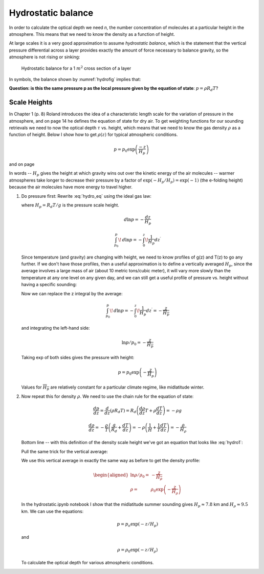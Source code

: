 .. _hydro:

Hydrostatic balance
+++++++++++++++++++

In order to calculate the optical depth we need *n*, the number concentration of molecules at a particular height in the atmosphere.  This means that we need to know the density as a function of height.

At large scales it is a very good approximation to assume
*hydrostatic balance*, which is the statement that the vertical
pressure differential across a layer provides exactly the amount of
force necessary to balance gravity, so the atmosphere is not rising or sinking:

.. figure:: figures/hydrostat.png
   :scale: 50
   :name: hydrofig

   Hydrostatic balance for a 1 :math:`m^2` cross section of a layer

In symbols, the balance shown by :numref:`hydrofig` implies that:

.. math::
   :label: hydro_eq
           
     dp = - \rho g dz

**Question: is this the same pressure p as the local pressure given by
the equation of state**: :math:`p=\rho R_d T`?

Scale Heights
=============

In Chapter 1 (p. 8) Roland introduces the idea of a characteristic
length scale for the variation of pressure in the atmosphere, and on page 14 he defines
the equation of state for dry air.   To get weighting functions for our
sounding retrievals we need to now the optical depth :math:`\tau` vs. height,
which means that we need to know the gas density :math:`\rho` as a function of height.
Below I show how to get :math:`\rho(z)` for typical atmospheric conditions.


.. math:: p = p_0 \exp \left ( \frac{-z}{H_p} \right )

and on page           

In words -- :math:`H_p` gives the height at which gravity wins out over the kinetic energy of the air molecules -- warmer atmospheres take longer to decrease their pressure by a factor of :math:`\exp(-H_p/H_p) = \exp(-1)` (the e-folding height) because the air molecules have more energy to travel higher.          

#. Do pressure first: Rewrite :eq:`hydro_eq` using the ideal gas law:

   .. math::
     :label: hydro1

        dp = - \rho g dz = - \frac{p}{R_d T}  g dz = \frac{p}{H_p}

   where :math:`H_p=R_d T/g` is the pressure scale height.    

        
   .. math::  d\ln p = - \frac{dz }{H_p} 
              
   .. math:: \int_{p_0}^{p}\!\,d \ln p =  - \int_{0 }^{z}\!\frac{1}{H_p} dz^\prime 


   Since  temperature (and gravity) are changing with height, we need to know profiles of g(z) and T(z)
   to go any further.  If we don't have those profiles, then a useful approximation is to define a vertically averaged :math:`H_p`, since
   the average involves a large mass of air (about 10 metric tons/cubic meter), it will vary more slowly than the temperature at any one level on any given day, and we can still get a useful profile of pressure vs. height without having a specific sounding:

   .. math::
      :label: pressavg

      \frac{ 1}{\overline{H_p}} = \overline{ \left ( \frac{1 }{H_p} \right )} = \frac{\int_{0 }^{z}\!\frac{1}{H_p} dz^\prime  }{z-0}


   Now we can replace the z integral by the average:


   .. math:: \int_{p_0}^{p}\!\,d \ln p =  - \int_{0 }^{z}\!\frac{1}{H_p} dz^\prime = -\frac{z}{\overline{H_p}}
      

   and  integrating the left-hand side:

   .. math::    \ln p/p_0 = - \frac{z }{\overline{H_p}}

   Taking exp of both sides gives the pressure with height:
   
   .. math::   p = p_0 \exp \left ( - \frac{z }{\overline H_p} \right )

   Values for :math:`\overline{H_p}` are relatively constant for a particular climate regime, like midlatitude winter.

#. Now repeat this for density :math:`\rho`.  We need to use the chain rule for the equation of state:

   .. math::     \frac{dp }{dz}  = \frac{d }{dz}  (\rho R_d T) = R_d \left ( \frac{d\rho }{dz} T 
                    + \rho \frac{ dT}{dz} \right )  = - \rho g 

   
   .. math::   \frac{d\rho }{dz}  = -\frac{\rho }{T}  \left ( \frac{g }{R_d} + \frac{ dT}{dz} \right ) = - \rho \left ( \frac{1 }{H} +  \frac{1 }{T} \frac{dT }{dz} \right ) = - \frac{\rho}{H_\rho}


   Bottom line -- with this definition of the density scale height we've got an equation that looks like :eq:`hydro1`:
               
   .. math::
      :label: densavg
              
        \frac{d\rho }{\rho} = - \left ( \frac{1 }{H} + 
                         \frac{1 }{T} \frac{dT }{dz} \right ) dz = - \frac{dz }{H_\rho}

   Pull the same trick for the vertical average:

   .. math::
      :label: denstrick


      \frac{ 1}{\overline{H_\rho}} = \overline{ \left ( \frac{1 }{H_\rho} \right )} = \frac{\int_{0 }^{z}\!\frac{1}{H_\rho} dz^\prime  }{z-0}


   We use this vertical average  in exactly the same way as before to
   get the density profile:

   .. math::

      \begin{aligned}
        \ln \rho/\rho_0 =& - \frac{z }{\overline{H_\rho }} \\
        \rho =& \rho_0 \exp \left ( - \frac{z }{\overline H_\rho} \right )\end{aligned}

   In the hydrostatic.ipynb notebook I show that the midlatitude summer sounding gives
   :math:`H_p\approx7.8` km and :math:`H_\rho \approx 9.5` km.  We can use the equations:

   .. math:: p = p_o \exp ( -z/H_p)

   and

   .. math:: \rho = \rho_0 \exp ( -z/H_\rho)
      
   To calculate the optical depth for various atmospheric conditions.
   
